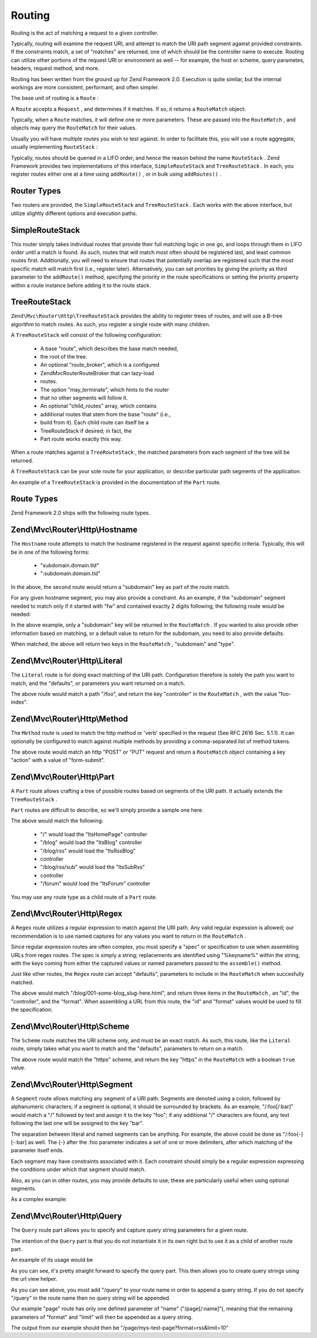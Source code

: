 
Routing
=======

Routing is the act of matching a request to a given controller.

Typically, routing will examine the request URI, and attempt to match the URI path segment against provided constraints. If the constraints match, a set of "matches" are returned, one of which should be the controller name to execute. Routing can utilize other portions of the request URI or environment as well -- for example, the host or scheme, query parametes, headers, request method, and more.

Routing has been written from the ground up for Zend Framework 2.0. Execution is quite similar, but the internal workings are more consistent, performant, and often simpler.

The base unit of routing is a ``Route`` :

.. code-block:: php
    :linenos:
    
    namespace Zend\Mvc\Router;
    
    use zend\Stdlib\RequestInterface as Request;
    
    interface Route
    {
        public static function factory(array $options = array());
        public function match(Request $request);
        public function assemble(array $params = array(), array $options = array());
    }
    

A ``Route`` accepts a ``Request`` , and determines if it matches. If so, it returns a ``RouteMatch`` object:

.. code-block:: php
    :linenos:
    
    namespace Zend\Mvc\Router;
    
    class RouteMatch
    {
        public function __construct(array $params);
        public function setParam($name, $value);
        public function merge(RouteMatch $match);
        public function getParam($name, $default = null);
        public function getRoute();
    }
    

Typically, when a ``Route`` matches, it will define one or more parameters. These are passed into the ``RouteMatch`` , and objects may query the ``RouteMatch`` for their values.

.. code-block:: php
    :linenos:
    
    $id = $routeMatch->getParam('id', false);
    if (!$id) {
        throw new Exception('Required identifier is missing!');
    }
    $entity = $resource->get($id);
    

Usually you will have multiple routes you wish to test against. In order to facilitate this, you will use a route aggregate, usually implementing ``RouteStack`` :

.. code-block:: php
    :linenos:
    
    namespace Zend\Mvc\Router;
    
    interface RouteStack extends Route
    {
        public function addRoute($name, $route, $priority = null);
        public function addRoutes(array $routes);
        public function removeRoute($name);
    }
    

Typically, routes should be queried in a LIFO order, and hence the reason behind the name ``RouteStack`` . Zend Framework provides two implementations of this interface, ``SimpleRouteStack`` and ``TreeRouteStack`` . In each, you register routes either one at a time using ``addRoute()`` , or in bulk using ``addRoutes()`` .

.. code-block:: php
    :linenos:
    
    // One at a time:
    $route = Literal::factory(array(
        'route' => '/foo',
        'defaults' => array(
            'controller' => 'foo-index',
            'action'     => 'index',
        ),
    ));
    $router->addRoute('foo', $route);
    
    $router->addRoutes(array(
        // using already instantiated routes:
        'foo' => $route,
    
        // providing configuration to allow lazy-loading routes:
        'bar' => array(
            'type' => 'literal',
            'options' => array(
                'route' => '/bar',
                'defaults' => array(
                    'controller' => 'bar-index',
                    'action'     => 'index',
                ),
            ),
        ),
    ));
    

.. _zend.mvc.routing.router-types:

Router Types
------------

Two routers are provided, the ``SimpleRouteStack`` and ``TreeRouteStack`` . Each works with the above interface, but utilize slightly different options and execution paths.

.. _zend.mvc.routing.router-types.simple-route-stack:

SimpleRouteStack
----------------

This router simply takes individual routes that provide their full matching logic in one go, and loops through them in LIFO order until a match is found. As such, routes that will match most often should be registered last, and least common routes first. Additionally, you will need to ensure that routes that potentially overlap are registered such that the most specific match will match first (i.e., register later). Alternatively, you can set priorities by giving the priority as third parameter to the ``addRoute()`` method, specifying the priority in the route specifications or setting the priority property within a route instance before adding it to the route stack.

.. _zend.mvc.routing.router-types.tree-route-stack:

TreeRouteStack
--------------

``Zend\Mvc\Router\Http\TreeRouteStack`` provides the ability to register trees of routes, and will use a B-tree algorithm to match routes. As such, you register a single route with many children.

A ``TreeRouteStack`` will consist of the following configuration:

    - A base "route", which describes the base match needed,
    - the root of the tree.
    - An optional "route_broker", which is a configured
    - Zend\Mvc\Router\RouteBroker that can lazy-load
    - routes.
    - The option "may_terminate", which hints to the router
    - that no other segments will follow it.
    - An optional "child_routes" array, which contains
    - additional routes that stem from the base "route" (i.e.,
    - build from it). Each child route can itself be a
    - TreeRouteStack if desired; in fact, the
    - Part route works exactly this way.


When a route matches against a ``TreeRouteStack`` , the matched parameters from each segment of the tree will be returned.

A ``TreeRouteStack`` can be your sole route for your application, or describe particular path segments of the application.

An example of a ``TreeRouteStack`` is provided in the documentation of the ``Part`` route.

.. _zend.mvc.routing.route-types:

Route Types
-----------

Zend Framework 2.0 ships with the following route types.

.. _zend.mvc.routing.route-types.hostname:

Zend\\Mvc\\Router\\Http\\Hostname
---------------------------------

The ``Hostname`` route attempts to match the hostname registered in the request against specific criteria. Typically, this will be in one of the following forms:

    - "subdomain.domain.tld"
    - ":subdomain.domain.tld"


In the above, the second route would return a "subdomain" key as part of the route match.

For any given hostname segment, you may also provide a constraint. As an example, if the "subdomain" segment needed to match only if it started with "fw" and contained exactly 2 digits following, the following route would be needed:

.. code-block:: php
    :linenos:
    
    $route = Hostname::factory(array(
        'route' => ':subdomain.domain.tld',
        'constraints' => array(
            'subdomain' => 'fw\d{2}'
        ),
    ));
    

In the above example, only a "subdomain" key will be returned in the ``RouteMatch`` . If you wanted to also provide other information based on matching, or a default value to return for the subdomain, you need to also provide defaults.

.. code-block:: php
    :linenos:
    
    $route = Hostname::factory(array(
        'route' => ':subdomain.domain.tld',
        'constraints' => array(
            'subdomain' => 'fw\d{2}'
        ),
        'defaults' => array(
            'type' => 'json',
        ),
    ));
    

When matched, the above will return two keys in the ``RouteMatch`` , "subdomain" and "type".

.. _zend.mvc.routing.route-types.literal:

Zend\\Mvc\\Router\\Http\\Literal
--------------------------------

The ``Literal`` route is for doing exact matching of the URI path. Configuration therefore is solely the path you want to match, and the "defaults", or parameters you want returned on a match.

.. code-block:: php
    :linenos:
    
    $route = Literal::factory(array(
        'route' => '/foo',
        'defaults' => array(
            'controller' => 'foo-index',
        ),
    ));
    

The above route would match a path "/foo", and return the key "controller" in the ``RouteMatch`` , with the value "foo-index".

.. _zend.mvc.routing.route-types.method:

Zend\\Mvc\\Router\\Http\\Method
-------------------------------

The ``Method`` route is used to match the http method or 'verb' specified in the request (See RFC 2616 Sec. 5.1.1). It can optionally be configured to match against multiple methods by providing a comma-separated list of method tokens.

.. code-block:: php
    :linenos:
    
    $route = Method::factory(array(
        'verb' => 'post,put',
        'defaults' => array(
            'action' => 'form-submit'
        ),
    ));
            

The above route would match an http "POST" or "PUT" request and return a ``RouteMatch`` object containing a key "action" with a value of "form-submit".

.. _zend.mvc.routing.route-types.part:

Zend\\Mvc\\Router\\Http\\Part
-----------------------------

A ``Part`` route allows crafting a tree of possible routes based on segments of the URI path. It actually extends the ``TreeRouteStack`` .

``Part`` routes are difficult to describe, so we'll simply provide a sample one here.

.. code-block:: php
    :linenos:
    
    $route = Part::factory(array(
        'route' => array(
            'type'    => 'literal',
            'options' => array(
                'route'    => '/',
                'defaults' => array(
                    'controller' => 'ItsHomePage',
                ),
            )
        ),
        'may_terminate' => true,
        'route_broker'  => $routeBroker,
        'child_routes'  => array(
            'blog' => array(
                'type'    => 'literal',
                'options' => array(
                    'route'    => 'blog',
                    'defaults' => array(
                        'controller' => 'ItsBlog',
                    ),
                ),
                'may_terminate' => true,
                'child_routes'  => array(
                    'rss' => array(
                        'type'    => 'literal',
                        'options' => array(
                            'route'    => '/rss',
                            'defaults' => array(
                                'controller' => 'ItsRssBlog',
                            ),
                        ),
                        'child_routes'  => array(
                            'sub' => array(
                                'type'    => 'literal',
                                'options' => array(
                                    'route'    => '/sub',
                                    'defaults' => array(
                                        'action' => 'ItsSubRss',
                                    ),
                                )
                            ),
                        ),
                    ),
                ),
            ),
            'forum' => array(
                'type'    => 'literal',
                'options' => array(
                    'route'    => 'forum',
                    'defaults' => array(
                        'controller' => 'ItsForum',
                    ),
                ),
            ),
        ),
    ));
    

The above would match the following:

    - "/" would load the "ItsHomePage" controller
    - "/blog" would load the "ItsBlog" controller
    - "/blog/rss" would load the "ItsRssBlog"
    - controller
    - "/blog/rss/sub" would load the "ItsSubRss"
    - controller
    - "/forum" would load the "ItsForum" controller


You may use any route type as a child route of a ``Part`` route.

.. _zend.mvc.routing.route-types.regex:

Zend\\Mvc\\Router\\Http\\Regex
------------------------------

A ``Regex`` route utilizes a regular expression to match against the URI path. Any valid regular expession is allowed; our recommendation is to use named captures for any values you want to return in the ``RouteMatch`` .

Since regular expression routes are often complex, you must specify a "spec" or specification to use when assembling URLs from regex routes. The spec is simply a string; replacements are identified using "%keyname%" within the string, with the keys coming from either the captured values or named parameters passed to the ``assemble()`` method.

Just like other routes, the ``Regex`` route can accept "defaults", parameters to include in the ``RouteMatch`` when succesfully matched.

.. code-block:: php
    :linenos:
    
    $route = Regex::factory(array(
        'regex' => '/blog/(?<id>[a-zA-Z0-9_-]+)(\.(?<format>(json|html|xml|rss)))?',
        'defaults' => array(
            'controller' => 'blog-entry',
            'format'     => 'html',
        ),
        'spec' => '/blog/%id%.%format%',
    ));
    

The above would match "/blog/001-some-blog_slug-here.html", and return three items in the ``RouteMatch`` , an "id", the "controller", and the "format". When assembling a URL from this route, the "id" and "format" values would be used to fill the specification.

.. _zend.mvc.routing.route-types.scheme:

Zend\\Mvc\\Router\\Http\\Scheme
-------------------------------

The ``Scheme`` route matches the URI scheme only, and must be an exact match. As such, this route, like the ``Literal`` route, simply takes what you want to match and the "defaults", parameters to return on a match.

.. code-block:: php
    :linenos:
    
    $route = Scheme::factory(array(
        'scheme' => 'https',
        'defaults' => array(
            'https' => true,
        ),
    ));
    

The above route would match the "https" scheme, and return the key "https" in the ``RouteMatch`` with a boolean ``true`` value.

.. _zend.mvc.routing.route-types.segment:

Zend\\Mvc\\Router\\Http\\Segment
--------------------------------

A ``Segment`` route allows matching any segment of a URI path. Segments are denoted using a colon, followed by alphanumeric characters; if a segment is optional, it should be surrounded by brackets. As an example, "/:foo[/:bar]" would match a "/" followed by text and assign it to the key "foo"; if any additional "/" characters are found, any text following the last one will be assigned to the key "bar".

The separation between literal and named segments can be anything. For example, the above could be done as "/:foo{-}[-:bar] as well. The {-} after the :foo parameter indicates a set of one or more delimiters, after which matching of the parameter itself ends.

Each segment may have constraints associated with it. Each constraint should simply be a regular expression expressing the conditions under which that segment should match.

Also, as you can in other routes, you may provide defaults to use; these are particularly useful when using optional segments.

As a complex example:

.. code-block:: php
    :linenos:
    
    $route = Segment::factory(array(
        'route' => '/:controller[/:action]',
        'constraints' => array(
            'controller' => '[a-zA-Z][a-zA-Z0-9_-]+',
            'action'     => '[a-zA-Z][a-zA-Z0-9_-]+',
        ),
        'defaults' => array(
            'controller' => 'application-index',
            'action'     => 'index',
        ),
    ));
    

.. _zend.mvc.routing.route-types.query:

Zend\\Mvc\\Router\\Http\\Query
------------------------------

The ``Query`` route part allows you to specify and capture query string parameters for a given route.

The intention of the ``Query`` part is that you do not instantiate it in its own right but to use it as a child of another route part.

An example of its usage would be

.. code-block:: php
    :linenos:
    
    $route = Part::factory(array(
        'home' => array(
            'page'    => 'segment',
            'options' => array(
                'route'    => '/page[/:name]',
                'constraints' => array(
                    'controller' => '[a-zA-Z][a-zA-Z0-9_-]*',
                    'action'     => '[a-zA-Z][a-zA-Z0-9_-]*',
                ),
                'defaults' => array(
                    'controller' => 'page',
                    'action'     => 'index',
                ),
            )
        ),
        'may_terminate' => true,
        'route_broker'  => $routeBroker,
        'child_routes'  => array(
            'query' => array(
                'type' => 'Query',
            ),
        ),
    ));
    

As you can see, it's pretty straight forward to specify the query part. This then allows you to create query strings using the url view helper.

.. code-block:: php
    :linenos:
    
    $this->url(
        'page/query', 
        array(
            'name'=>'my-test-page', 
            'format' => 'rss',
            'limit' => 10,
        )
    );
    

As you can see above, you must add "/query" to your route name in order to append a query string. If you do not specify "/query" in the route name then no query string will be appended.

Our example "page" route has only one defined parameter of "name" ("/page[/:name]"), meaning that the remaining parameters of "format" and "limit" will then be appended as a query string.

The output from our example should then be "/page/mys-test-page?format=rss&limit=10"


